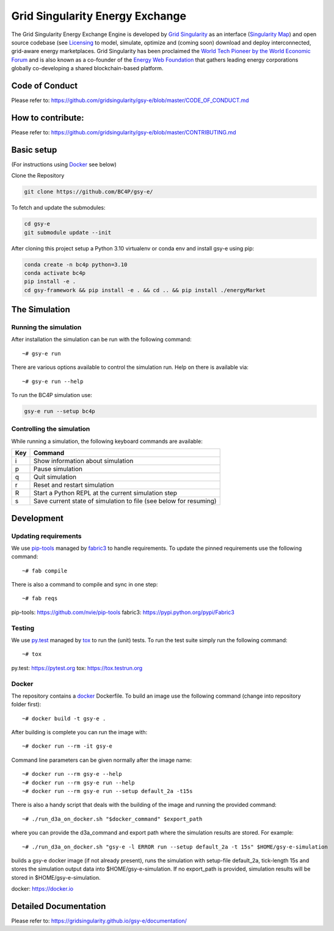 ====================================
Grid Singularity Energy Exchange
====================================

.. image:: https://codecov.io/gh/gridsingularity/gsy-e/branch/master/graph/badge.svg?token=XTWK3DAKUA
   :target: https://codecov.io/gh/gridsingularity/gsy-e

The Grid Singularity Energy Exchange Engine is developed by `Grid Singularity <https://gridsingularity.com/>`__ as an interface (`Singularity Map <https://map.gridsingularity.com/singularity-map>`__) and open source codebase (see `Licensing <https://gridsingularity.github.io/d3a/licensing/>`__ to model, simulate, optimize and (coming soon) download and deploy interconnected, grid-aware energy marketplaces.
Grid Singularity has been proclaimed the `World Tech Pioneer by the World Economic Forum <https://www.weforum.org/organizations/grid-singularity-gmbh-gsy-gmbh>`__ and is also known as a co-founder of the `Energy Web Foundation <https://www.energyweb.org/>`__ that gathers leading energy corporations globally co-developing a shared blockchain-based platform.

Code of Conduct
===============
Please refer to: https://github.com/gridsingularity/gsy-e/blob/master/CODE_OF_CONDUCT.md

How to contribute:
==================
Please refer to: https://github.com/gridsingularity/gsy-e/blob/master/CONTRIBUTING.md


Basic setup
===========

(For instructions using `Docker`_ see below)

Clone the Repository

.. code-block::

    git clone https://github.com/BC4P/gsy-e/

To fetch and update the submodules:

.. code-block::
    
    cd gsy-e
    git submodule update --init

After cloning this project setup a Python 3.10 virtualenv or conda env and install gsy-e using pip:
    
.. code-block::
    
    conda create -n bc4p python=3.10
    conda activate bc4p
    pip install -e .
    cd gsy-framework && pip install -e . && cd .. && pip install ./energyMarket


The Simulation
==============

Running the simulation
----------------------

After installation the simulation can be run with the following command::

    ~# gsy-e run

There are various options available to control the simulation run.
Help on there is available via::

    ~# gsy-e run --help
    
To run the BC4P simulation use:
    
.. code-block::
    
    gsy-e run --setup bc4p


Controlling the simulation
--------------------------

While running a simulation, the following keyboard commands are available:

=== =======
Key Command
=== =======
i   Show information about simulation
p   Pause simulation
q   Quit simulation
r   Reset and restart simulation
R   Start a Python REPL at the current simulation step
s   Save current state of simulation to file (see below for resuming)
=== =======

Development
===========

Updating requirements
---------------------

We use `pip-tools`_ managed by `fabric3`_ to handle requirements.
To update the pinned requirements use the following command::

    ~# fab compile



There is also a command to compile and sync in one step::

    ~# fab reqs


_`pip-tools`: https://github.com/nvie/pip-tools
_`fabric3`: https://pypi.python.org/pypi/Fabric3


Testing
-------

We use `py.test`_ managed by `tox`_ to run the (unit) tests.
To run the test suite simply run the following command::

    ~# tox


_`py.test`: https://pytest.org
_`tox`: https://tox.testrun.org


Docker
------

The repository contains a `docker`_ Dockerfile. To build an image use the
following command (change into repository folder first)::

    ~# docker build -t gsy-e .


After building is complete you can run the image with::

    ~# docker run --rm -it gsy-e


Command line parameters can be given normally after the image name::

    ~# docker run --rm gsy-e --help
    ~# docker run --rm gsy-e run --help
    ~# docker run --rm gsy-e run --setup default_2a -t15s


There is also a handy script that deals with the building of the image and running the provided command::

    ~# ./run_d3a_on_docker.sh "$docker_command" $export_path


where you can provide the d3a_command and export path where the simulation results are stored.
For example::

    ~# ./run_d3a_on_docker.sh "gsy-e -l ERROR run --setup default_2a -t 15s" $HOME/gsy-e-simulation


builds a gsy-e docker image (if not already present),
runs the simulation with setup-file default_2a, tick-length 15s
and stores the simulation output data into $HOME/gsy-e-simulation.
If no export_path is provided, simulation results will be stored in $HOME/gsy-e-simulation.


_`docker`: https://docker.io


Detailed Documentation
======================
Please refer to: https://gridsingularity.github.io/gsy-e/documentation/
